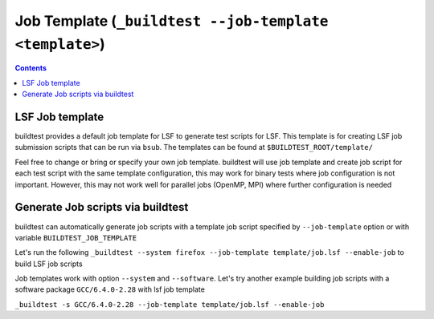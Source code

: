 .. _Job_Template:

Job Template (``_buildtest --job-template <template>``)
========================================================



.. contents::
      :backlinks: none


LSF Job template
-----------------

buildtest provides a default job template for LSF to generate test scripts for LSF. This template is for creating LSF job submission scripts that can be run
via ``bsub``. The templates can be found at ``$BUILDTEST_ROOT/template/``

.. program-output:: cat scripts/Job_Template/job.lsf

Feel free to change or bring or specify your own job template. buildtest will
use job template and create job script for each test script with the same template
configuration, this may work for binary tests where job configuration is not
important. However, this may not work well for parallel jobs (OpenMP, MPI) where
further configuration is needed

Generate Job scripts via buildtest
----------------------------------

buildtest can automatically generate job scripts with a template job script specified
by ``--job-template`` option or with variable ``BUILDTEST_JOB_TEMPLATE``

Let's run the following ``_buildtest --system firefox --job-template template/job.lsf --enable-job`` to
build LSF job scripts


.. program-output:: cat scripts/Job_Template/firefox_jobscript.txt


Job templates work with option ``--system`` and ``--software``. Let's try another example
building job scripts with a software package ``GCC/6.4.0-2.28`` with lsf job template


``_buildtest -s GCC/6.4.0-2.28 --job-template template/job.lsf --enable-job``

.. program-output:: cat scripts/Job_Template/GCC-6.4.0-2.28_lsf_job.txt
